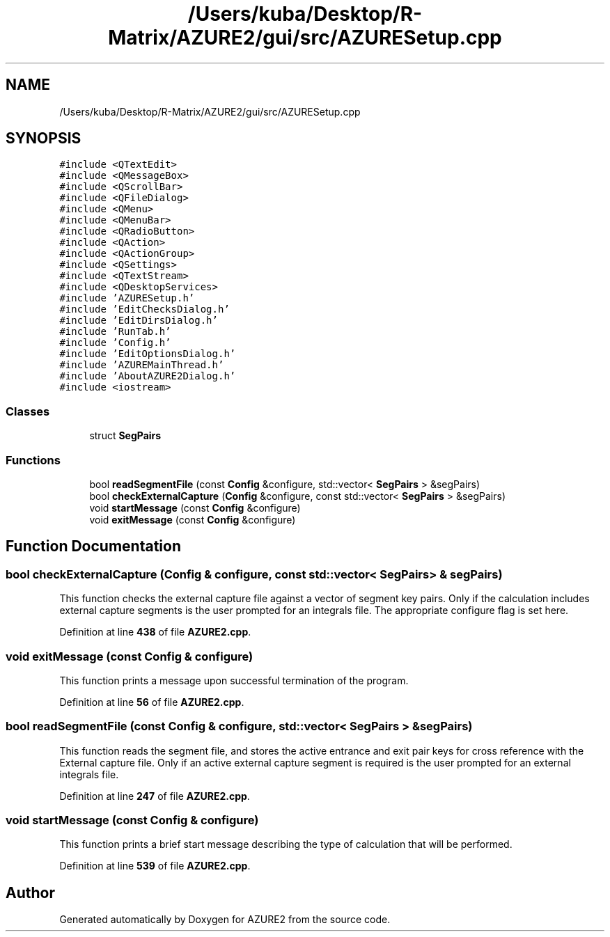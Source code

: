 .TH "/Users/kuba/Desktop/R-Matrix/AZURE2/gui/src/AZURESetup.cpp" 3AZURE2" \" -*- nroff -*-
.ad l
.nh
.SH NAME
/Users/kuba/Desktop/R-Matrix/AZURE2/gui/src/AZURESetup.cpp
.SH SYNOPSIS
.br
.PP
\fC#include <QTextEdit>\fP
.br
\fC#include <QMessageBox>\fP
.br
\fC#include <QScrollBar>\fP
.br
\fC#include <QFileDialog>\fP
.br
\fC#include <QMenu>\fP
.br
\fC#include <QMenuBar>\fP
.br
\fC#include <QRadioButton>\fP
.br
\fC#include <QAction>\fP
.br
\fC#include <QActionGroup>\fP
.br
\fC#include <QSettings>\fP
.br
\fC#include <QTextStream>\fP
.br
\fC#include <QDesktopServices>\fP
.br
\fC#include 'AZURESetup\&.h'\fP
.br
\fC#include 'EditChecksDialog\&.h'\fP
.br
\fC#include 'EditDirsDialog\&.h'\fP
.br
\fC#include 'RunTab\&.h'\fP
.br
\fC#include 'Config\&.h'\fP
.br
\fC#include 'EditOptionsDialog\&.h'\fP
.br
\fC#include 'AZUREMainThread\&.h'\fP
.br
\fC#include 'AboutAZURE2Dialog\&.h'\fP
.br
\fC#include <iostream>\fP
.br

.SS "Classes"

.in +1c
.ti -1c
.RI "struct \fBSegPairs\fP"
.br
.in -1c
.SS "Functions"

.in +1c
.ti -1c
.RI "bool \fBreadSegmentFile\fP (const \fBConfig\fP &configure, std::vector< \fBSegPairs\fP > &segPairs)"
.br
.ti -1c
.RI "bool \fBcheckExternalCapture\fP (\fBConfig\fP &configure, const std::vector< \fBSegPairs\fP > &segPairs)"
.br
.ti -1c
.RI "void \fBstartMessage\fP (const \fBConfig\fP &configure)"
.br
.ti -1c
.RI "void \fBexitMessage\fP (const \fBConfig\fP &configure)"
.br
.in -1c
.SH "Function Documentation"
.PP 
.SS "bool checkExternalCapture (\fBConfig\fP & configure, const std::vector< \fBSegPairs\fP > & segPairs)"
This function checks the external capture file against a vector of segment key pairs\&. Only if the calculation includes external capture segments is the user prompted for an integrals file\&. The appropriate configure flag is set here\&. 
.PP
Definition at line \fB438\fP of file \fBAZURE2\&.cpp\fP\&.
.SS "void exitMessage (const \fBConfig\fP & configure)"
This function prints a message upon successful termination of the program\&. 
.PP
Definition at line \fB56\fP of file \fBAZURE2\&.cpp\fP\&.
.SS "bool readSegmentFile (const \fBConfig\fP & configure, std::vector< \fBSegPairs\fP > & segPairs)"
This function reads the segment file, and stores the active entrance and exit pair keys for cross reference with the External capture file\&. Only if an active external capture segment is required is the user prompted for an external integrals file\&. 
.PP
Definition at line \fB247\fP of file \fBAZURE2\&.cpp\fP\&.
.SS "void startMessage (const \fBConfig\fP & configure)"
This function prints a brief start message describing the type of calculation that will be performed\&. 
.PP
Definition at line \fB539\fP of file \fBAZURE2\&.cpp\fP\&.
.SH "Author"
.PP 
Generated automatically by Doxygen for AZURE2 from the source code\&.
